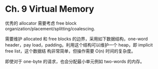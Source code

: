 * Ch. 9 Virtual Memory
优秀的 allocator 需要考虑 free block organization/placement/splitting/coalescing.

需要维护 allocated 和 free blocks 的边界，采用如下数据结构，one-word header，pay
load，padding。利用这个结构可以维护一个 heap，即 implicit free list，这个数据结
构非常简单，但操作需要 O(n) 时间的复杂度。

即使对于 one-byte 的请求，也会分配最小单元例如 two-words 的内存。
